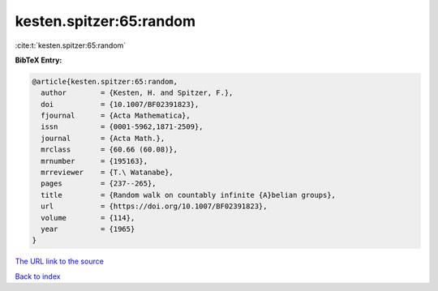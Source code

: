 kesten.spitzer:65:random
========================

:cite:t:`kesten.spitzer:65:random`

**BibTeX Entry:**

.. code-block:: bibtex

   @article{kesten.spitzer:65:random,
     author        = {Kesten, H. and Spitzer, F.},
     doi           = {10.1007/BF02391823},
     fjournal      = {Acta Mathematica},
     issn          = {0001-5962,1871-2509},
     journal       = {Acta Math.},
     mrclass       = {60.66 (60.08)},
     mrnumber      = {195163},
     mrreviewer    = {T.\ Watanabe},
     pages         = {237--265},
     title         = {Random walk on countably infinite {A}belian groups},
     url           = {https://doi.org/10.1007/BF02391823},
     volume        = {114},
     year          = {1965}
   }

`The URL link to the source <https://doi.org/10.1007/BF02391823>`__


`Back to index <../By-Cite-Keys.html>`__

